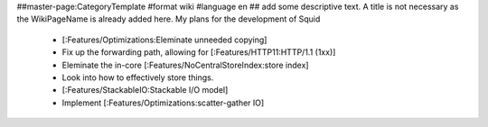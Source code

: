 ##master-page:CategoryTemplate
#format wiki
#language en
## add some descriptive text. A title is not necessary as the WikiPageName is already added here.
My plans for the development of Squid

 * [:Features/Optimizations:Eleminate unneeded copying]

 * Fix up the forwarding path, allowing for [:Features/HTTP11:HTTP/1.1 (1xx)]

 * Eleminate the in-core [:Features/NoCentralStoreIndex:store index]

 * Look into how to effectively store things.

 * [:Features/StackableIO:Stackable I/O model]

 * Implement [:Features/Optimizations:scatter-gather IO]
